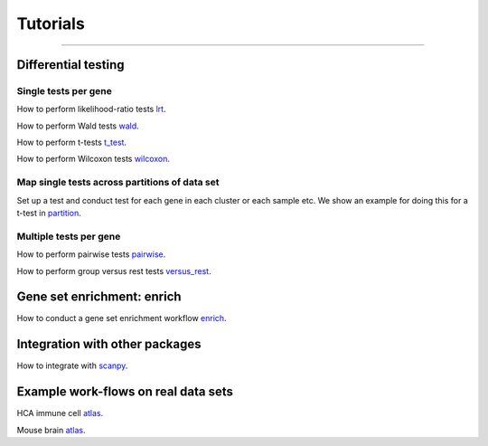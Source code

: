 Tutorials
=========


------------

Differential testing
--------------------

Single tests per gene
~~~~~~~~~~~~~~~~~~~~~

How to perform likelihood-ratio tests `lrt <https://github.com/theislab/diffxpy/tutorials/test/single/likelihood_ratio_test.ipynb>`__.

How to perform Wald tests `wald <https://github.com/theislab/diffxpy/tutorials/test/single/wald_test.ipynb>`__.

How to perform t-tests `t_test <https://github.com/theislab/diffxpy/tutorials/test/single/t_test.ipynb>`__.

How to perform Wilcoxon tests `wilcoxon <https://github.com/theislab/diffxpy/tutorials/test/single/wilcoxon_test.ipynb>`__.

Map single tests across partitions of data set
~~~~~~~~~~~~~~~~~~~~~~~~~~~~~~~~~~~~~~~~~~~~~~

Set up a test and conduct test for each gene in each cluster or each sample etc.
We show an example for doing this for a t-test in `partition <https://github.com/theislab/diffxpy/tutorials/test/single/run_by_partition.ipynb>`__.
   
Multiple tests per gene
~~~~~~~~~~~~~~~~~~~~~~~

How to perform pairwise tests `pairwise <https://github.com/theislab/diffxpy/tutorials/test/multi/pairwise.ipynb>`__.

How to perform group versus rest tests `versus_rest <https://github.com/theislab/diffxpy/tutorials/test/multiversus_rest.ipynb>`__.


Gene set enrichment: enrich
---------------------------

How to conduct a gene set enrichment workflow `enrich <https://github.com/theislab/diffxpy/tutorials/enrich/enrich.ipynb>`__.


Integration with other packages
-------------------------------

How to integrate with `scanpy <https://github.com/theislab/diffxpy/tutorials/integration/scanpy_integration.ipynb>`__.


Example work-flows on real data sets
------------------------------------

HCA immune cell `atlas <https://github.com/theislab/diffxpy/tutorials/real_data/ImmuneCellAtlas.ipynb>`__.

Mouse brain `atlas <https://github.com/theislab/diffxpy/tutorials/real_data/MouseBrainCellAtlas.ipynb>`__.

